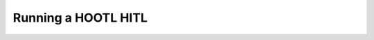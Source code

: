 
.. _mission-running-a-hootl-hitl:

==============================
Running a HOOTL HITL
==============================
